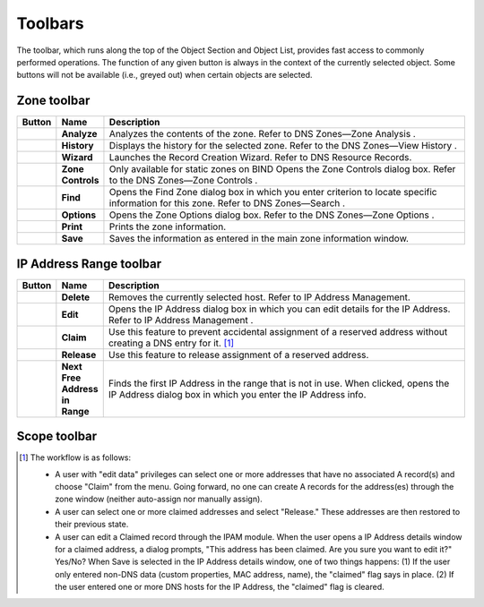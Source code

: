 .. _console-toolbars:

Toolbars
========

.. |create| image:: ../../images/console-create.png
.. |delete| image:: ../../images/console-delete.png
.. |options| image:: ../../images/console-options.png
.. |server-info| image:: ../../images/console-server-info.png
.. |server-log| image:: ../../images/console-server-log.png
.. |history| image:: ../../images/console-history.png
.. |zone-wizard| image:: ../../images/console-zone-wizard.png
.. |view-hierarchical| image:: ../../images/console-view-hierarchical.png
.. |view-flat| image:: ../../images/console-view-flat.png
.. |save| image:: ../../images/console-save.png
.. |print| image:: ../../images/console-print.png
.. |find| image:: ../../images/console-find.png
.. |analyze| image:: ../../images/console-analyze.png
.. |edit| image:: ../../images/console-edit.png
.. |claim| image:: ../../images/console-claim.png
.. |release| image:: ../../images/console-release.png
.. |next-free-ip| image:: ../../images/console-next-free-ip.png

The toolbar, which runs along the top of the Object Section and Object List, provides fast access to commonly performed operations. The function of any given button is always in the context of the currently selected object. Some buttons will not be available (i.e., greyed out) when certain objects are selected.

.. csv-table::
  :header: "Button", "Name", "Description"
  :widths: 5, 10, 85

  |create|, "**Create**", "Lets you create a zone, add a name server, a DHCP scope, or a DHCP server based on the currently selected object."
  |delete|, "**Delete**", "Lets you delete a zone, a name server, a DHCP scope, or a DHCP server; based on the currently selected object."
  |options|, "**Options**", "Display the options dialog box for the currently selected object, if applicable (e.g., Zone options, Server options, etc.)."
  |server-info|, "**Server Info**", "Displays a window that provides general information about the selected server—e.g., server type, IP Address, OS, number of zones, number of requests sent/received, etc. Refer to DNS Servers—Server Information ."
  |server-log|, "**Server Log**", "Displays the Server Log window that shows the DNS log of that server. Refer to DNS Servers—Server Log ."
  |history|, "**History**", "Opens the History window and displays a log of all changes that have been made to the selected object, including the date and time of the change, the name of the user who made it, the actions performed, and any comments entered by the user. Refer to Management Console—Object Change History ."
  |zone-wizard|, "**Zone Wizard**", "Launches the Zone Wizard, which helps you create the desired type of zone by prompting you with a series of questions. Refer to DNS Zones—Zone Migration Wizard ."
  |view-hierarchical|, "**Views (Hierarchical)**", "When selected, toggles to hierarchical view for the IP Address range."
  |view-flat|, "**Views (Flat)**", "When selected, toggles to flat view for the IP Address range."
  "N/A", "**Quick Filter**", "This text field lets you instantly filter out objects that you do not want to display. For example, if you type "ex" in the field, only objects that contain "ex" somewhere in their name are displayed in the Object List. When you clear the contents from this field, all available objects are again displayed. Refer to Quick Filter ."

Zone toolbar
------------

.. csv-table::
  :header: "Button", "Name", "Description"
  :widths: 5, 10, 85

  |analyze|, "**Analyze**", "Analyzes the contents of the zone. Refer to DNS Zones—Zone Analysis ."
  |history|, "**History**", "Displays the history for the selected zone. Refer to the DNS Zones—View History ."
  |zone-wizard|, "**Wizard**", "Launches the Record Creation Wizard. Refer to DNS Resource Records."
  , "**Zone Controls**", "Only available for static zones on BIND Opens the Zone Controls dialog box. Refer to the DNS Zones—Zone Controls ."
  |find|, "**Find**", "Opens the Find Zone dialog box in which you enter criterion to locate specific information for this zone. Refer to DNS Zones—Search ."
  |options|, "**Options**", "Opens the Zone Options dialog box. Refer to the DNS Zones—Zone Options ."
  |print|, "**Print**", "Prints the zone information."
  |save|, "**Save**", "Saves the information as entered in the main zone information window."

IP Address Range toolbar
------------------------

.. csv-table::
  :header: "Button", "Name", "Description"
  :widths: 5, 10, 85

  |delete|, "**Delete**", "Removes the currently selected host. Refer to IP Address Management."
  |edit|, "**Edit**", "Opens the IP Address dialog box in which you can edit details for the IP Address. Refer to IP Address Management ."
  |claim|, "**Claim**", "Use this feature to prevent accidental assignment of a reserved address without creating a DNS entry for it. [1]_"
  |release|, "**Release**", "Use this feature to release assignment of a reserved address."
  |next-free-ip|, "**Next Free Address in Range**", "Finds the first IP Address in the range that is not in use. When clicked, opens the IP Address dialog box in which you enter the IP Address info."

Scope toolbar
-------------

.. csv-table::
  :header: "Button", "Name", "Description"
  :widths: 5, 10, 85

  |edit|, "**Edit**", "Allow you to edit the selected host by opening the IP Address dialog box. Refer to DHCP Scopes."
  |delete|, "**Delete**", "Deletes the currently selected IP Address. Refer to DHCP Scopes."
  |claim|, "**Claim**", ""Use this feature to prevent accidental assignment of a reserved address without creating a DNS entry for it. [1]_"
  |release|, "**Release**", "Use this feature to release assignment of a reserved address."


.. [1] The workflow is as follows:

  * A user with "edit data" privileges can select one or more addresses that have no associated A record(s) and choose "Claim" from the menu. Going forward, no one can create A records for the address(es) through the zone window (neither auto-assign nor manually assign).

  * A user can select one or more claimed addresses and select "Release." These addresses are then restored to their previous state.

  * A user can edit a Claimed record through the IPAM module. When the user opens a IP Address details window for a claimed address, a dialog prompts, "This address has been claimed. Are you sure you want to edit it?" Yes/No? When Save is selected in the IP Address details window, one of two things happens: (1) If the user only entered non-DNS data (custom properties, MAC address, name), the "claimed" flag says in place. (2) If the user entered one or more DNS hosts for the IP Address, the "claimed" flag is cleared.
